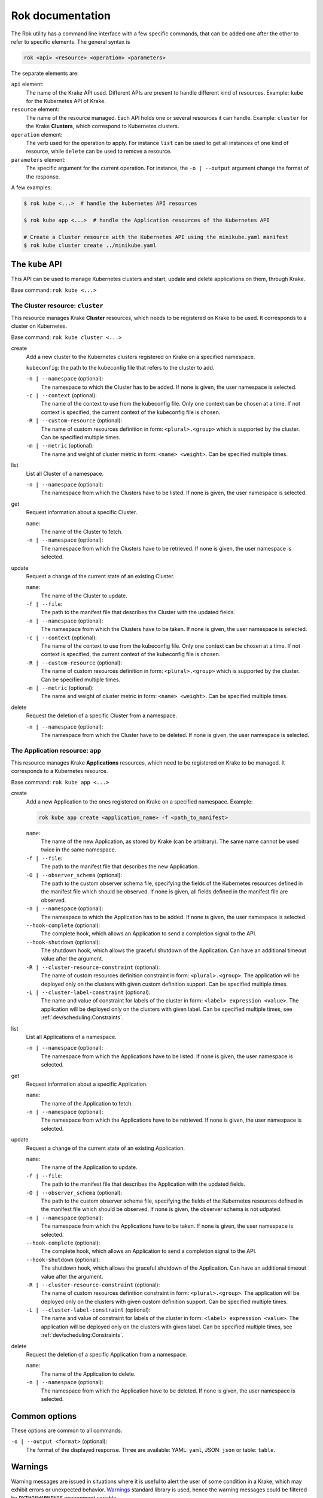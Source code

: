 =================
Rok documentation
=================

The Rok utility has a command line interface with a few specific commands, that can be added one after the other to refer to specific elements. The general syntax is

.. code:: bash

    rok <api> <resource> <operation> <parameters>


The separate elements are:

``api`` element:
    The name of the Krake API used. Different APIs are present to handle different kind of resources. Example: ``kube`` for the Kubernetes API of Krake.

``resource`` element:
    The name of the resource managed. Each API holds one or several resources it can handle. Example: ``cluster`` for the Krake **Clusters**, which correspond to Kubernetes clusters.

``operation`` element:
    The verb used for the operation to apply. For instance ``list`` can be used to get all instances of one kind of resource, while ``delete`` can be used to remove a resource.

``parameters`` element:
    The specific argument for the current operation. For instance, the ``-o | --output`` argument change the format of the response.


A few examples:

.. code:: bash

    $ rok kube <...>  # handle the kubernetes API resources

    $ rok kube app <...>  # handle the Application resources of the Kubernetes API

    # Create a Cluster resource with the Kubernetes API using the minikube.yaml manifest
    $ rok kube cluster create ../minikube.yaml



The ``kube`` API
================

This API can be used to manage Kubernetes clusters and start, update and delete applications on them, through Krake.

Base command: ``rok kube <...>``



The Cluster resource: ``cluster``
---------------------------------

This resource manages Krake **Cluster** resources, which needs to be registered on Krake to be used. It corresponds to a cluster on Kubernetes.

Base command: ``rok kube cluster <...>``

create
    Add a new cluster to the Kubernetes clusters registered on Krake on a specified namespace.

    ``kubeconfig``: the path to the kubeconfig file that refers to the cluster to add.

    ``-n | --namespace`` (optional):
        The namespace to which the Cluster has to be added. If none is given, the user namespace is selected.

    ``-c | --context`` (optional):
        The name of the context to use from the kubeconfig file. Only one context can be
        chosen at a time. If not context is specified, the current context of the
        kubeconfig file is chosen.

    ``-R | --custom-resource`` (optional):
        The name of custom resources definition in form: ``<plural>.<group>`` which is supported by the cluster. Can be specified multiple times.

    ``-m | --metric`` (optional):
        The name and weight of cluster metric in form: ``<name> <weight>``. Can be specified multiple times.

list
    List all Cluster of a namespace.

    ``-n | --namespace`` (optional):
        The namespace from which the Clusters have to be listed. If none is given, the user namespace is selected.

get
    Request information about a specific Cluster.

    ``name``:
        The name of the Cluster to fetch.
    ``-n | --namespace`` (optional):
        The namespace from which the Clusters have to be retrieved. If none is given,
        the user namespace is selected.

update
    Request a change of the current state of an existing Cluster.

    ``name``:
        The name of the Cluster to update.

    ``-f | --file``:
        The path to the manifest file that describes the Cluster with the updated
        fields.

    ``-n | --namespace`` (optional):
        The namespace from which the Clusters have to be taken. If none is given, the
        user namespace is selected.

    ``-c | --context`` (optional):
        The name of the context to use from the kubeconfig file. Only one context can be
        chosen at a time. If not context is specified, the current context of the
        kubeconfig file is chosen.

    ``-R | --custom-resource`` (optional):
        The name of custom resources definition in form: ``<plural>.<group>`` which is
        supported by the cluster. Can be specified multiple times.

    ``-m | --metric`` (optional):
        The name and weight of cluster metric in form: ``<name> <weight>``. Can be
        specified multiple times.


delete
    Request the deletion of a specific Cluster from a namespace.

    ``-n | --namespace`` (optional):
        The namespace from which the Cluster have to be deleted. If none is given, the user namespace is selected.


The Application resource: ``app``
---------------------------------

This resource manages Krake **Applications** resources, which need to be registered on Krake to be managed. It corresponds to a Kubernetes resource.

Base command: ``rok kube app <...>``


create
    Add a new Application to the ones registered on Krake on a specified namespace. Example:

    .. code:: bash

        rok kube app create <application_name> -f <path_to_manifest>

    ``name``:
        The name of the new Application, as stored by Krake (can be arbitrary). The same name cannot be used twice in the same namespace.

    ``-f | --file``:
        The path to the manifest file that describes the new Application.

    ``-O | --observer_schema`` (optional):
        The path to the custom observer schema file, specifying the fields of the
        Kubernetes resources defined in the manifest file which should be observed. If none is given, all fields defined in the manifest file are observed.

    ``-n | --namespace`` (optional):
        The namespace to which the Application has to be added. If none is given, the user namespace is selected.

    ``--hook-complete`` (optional):
        The complete hook, which allows an Application to send a completion signal to the API.

    ``--hook-shutdown`` (optional):
        The shutdown hook, which allows the graceful shutdown of the Application. Can have an additional timeout value after the argument.

    ``-R | --cluster-resource-constraint`` (optional):
        The name of custom resources definition constraint in form: ``<plural>.<group>``. The application will be deployed only on the clusters with given custom definition support. Can be specified multiple times.

    ``-L | --cluster-label-constraint`` (optional):
        The name and value of constraint for labels of the cluster in form: ``<label> expression <value>``. The application will be deployed only on the clusters with given label. Can be specified multiple times, see :ref:`dev/scheduling:Constraints`.

list
    List all Applications of a namespace.

    ``-n | --namespace`` (optional):
        The namespace from which the Applications have to be listed. If none is given, the user namespace is selected.

get
    Request information about a specific Application.

    ``name``:
        The name of the Application to fetch.
    ``-n | --namespace`` (optional):
        The namespace from which the Applications have to be retrieved. If none is given, the user namespace is selected.

update
    Request a change of the current state of an existing Application.

    ``name``:
        The name of the Application to update.

    ``-f | --file``:
        The path to the manifest file that describes the Application with the updated fields.

    ``-O | --observer_schema`` (optional):
        The path to the custom observer schema file, specifying the fields of the
        Kubernetes resources defined in the manifest file which should be observed. If none is given, the observer schema is not udpated.

    ``-n | --namespace`` (optional):
        The namespace from which the Applications have to be taken. If none is given, the user namespace is selected.

    ``--hook-complete`` (optional):
        The complete hook, which allows an Application to send a completion signal to the API.

    ``--hook-shutdown`` (optional):
        The shutdown hook, which allows the graceful shutdown of the Application. Can have an additional timeout value after the argument.

    ``-R | --cluster-resource-constraint`` (optional):
        The name of custom resources definition constraint in form: ``<plural>.<group>``. The application will be deployed only on the clusters with given custom definition support. Can be specified multiple times.

    ``-L | --cluster-label-constraint`` (optional):
        The name and value of constraint for labels of the cluster in form: ``<label> expression <value>``. The application will be deployed only on the clusters with given label. Can be specified multiple times, see :ref:`dev/scheduling:Constraints`.

delete
    Request the deletion of a specific Application from a namespace.

    ``name``:
        The name of the Application to delete.

    ``-n | --namespace`` (optional):
        The namespace from which the Application have to be deleted. If none is given, the user namespace is selected.



Common options
==============

These options are common to all commands:

``-o | --output <format>`` (optional):
    The format of the displayed response. Three are available: YAML: ``yaml``, JSON: ``json`` or table: ``table``.


Warnings
========

Warning messages are issued in situations where it is useful to alert the user of some
condition in a Krake, which may exhibit errors or unexpected behavior.
Warnings_ standard library is used, hence the warning messages could be filtered
by ``PYTHONWARNINGS`` environment variable.

An example to disable all warnings:

.. code:: bash

    $ PYTHONWARNINGS=ignore rok kube app create <...>


.. _Warnings: https://docs.python.org/3/library/warnings.html
